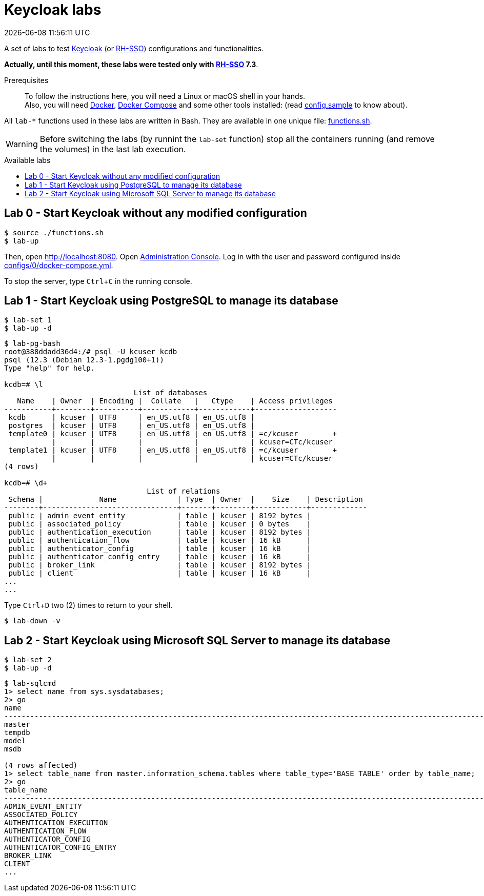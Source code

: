 = Keycloak labs
{localdatetime}
:toc: macro
:toc-title: Available labs
:icons: font
:experimental:

// URIs
:uri-docker: https://www.docker.com/
:uri-docker-compose: https://docs.docker.com/compose/
:uri-keycloak: https://www.keycloak.org/
:uri-rh-sso: https://access.redhat.com/documentation/en-us/red_hat_single_sign-on/

// Atttibutes
:Docker: {uri-docker}[Docker^]
:DockerCompose: {uri-docker-compose}[Docker Compose^]
:Keycloak: {uri-keycloak}[Keycloak^]
:RH-SSO: {uri-rh-sso}[RH-SSO^]

A set of labs to test {Keycloak}
(or {RH-SSO}) configurations and functionalities.

*[red]#Actually, until this moment, these labs were tested only with
{RH-SSO} 7.3#*.

Prerequisites::
To follow the instructions here, you will need a Linux or macOS shell in
your hands. +
Also, you will need {Docker}, {DockerCompose} and some other tools
installed: (read link:config.sample[] to know about).

All `lab-*` functions used in these labs are written in Bash.
They are available in one unique file: link:functions.sh[].

WARNING: Before switching the labs (by runnint the `lab-set` function)
stop all the containers running (and remove the volumes) in the last
lab execution.

toc::[]

== Lab 0 - Start Keycloak without any modified configuration

----
$ source ./functions.sh
$ lab-up
----

Then, open http://localhost:8080.
Open http://localhost:8080/auth/admin/[Administration Console].
Log in with the user and password
configured inside link:configs/0/docker-compose.yml[].

To stop the server, type kbd:[Ctrl+C] in the running console.

== Lab 1 - Start Keycloak using PostgreSQL to manage its database

----
$ lab-set 1
$ lab-up -d
----

----
$ lab-pg-bash
root@388ddadd36d4:/# psql -U kcuser kcdb
psql (12.3 (Debian 12.3-1.pgdg100+1))
Type "help" for help.

kcdb=# \l
                              List of databases
   Name    | Owner  | Encoding |  Collate   |   Ctype    | Access privileges
-----------+--------+----------+------------+------------+-------------------
 kcdb      | kcuser | UTF8     | en_US.utf8 | en_US.utf8 |
 postgres  | kcuser | UTF8     | en_US.utf8 | en_US.utf8 |
 template0 | kcuser | UTF8     | en_US.utf8 | en_US.utf8 | =c/kcuser        +
           |        |          |            |            | kcuser=CTc/kcuser
 template1 | kcuser | UTF8     | en_US.utf8 | en_US.utf8 | =c/kcuser        +
           |        |          |            |            | kcuser=CTc/kcuser
(4 rows)

kcdb=# \d+
                                 List of relations
 Schema |             Name              | Type  | Owner  |    Size    | Description
--------+-------------------------------+-------+--------+------------+-------------
 public | admin_event_entity            | table | kcuser | 8192 bytes |
 public | associated_policy             | table | kcuser | 0 bytes    |
 public | authentication_execution      | table | kcuser | 8192 bytes |
 public | authentication_flow           | table | kcuser | 16 kB      |
 public | authenticator_config          | table | kcuser | 16 kB      |
 public | authenticator_config_entry    | table | kcuser | 16 kB      |
 public | broker_link                   | table | kcuser | 8192 bytes |
 public | client                        | table | kcuser | 16 kB      |
...
...
----

Type kbd:[Ctrl+D] two (2) times to return to your shell.

----
$ lab-down -v
----

== Lab 2 - Start Keycloak using Microsoft SQL Server to manage its database

----
$ lab-set 2
$ lab-up -d
----

....
$ lab-sqlcmd
1> select name from sys.sysdatabases;
2> go
name
--------------------------------------------------------------------------------------------------------------------------------
master
tempdb
model
msdb

(4 rows affected)
1> select table_name from master.information_schema.tables where table_type='BASE TABLE' order by table_name;
2> go
table_name
--------------------------------------------------------------------------------------------------------------------------------
ADMIN_EVENT_ENTITY
ASSOCIATED_POLICY
AUTHENTICATION_EXECUTION
AUTHENTICATION_FLOW
AUTHENTICATOR_CONFIG
AUTHENTICATOR_CONFIG_ENTRY
BROKER_LINK
CLIENT
...
....
